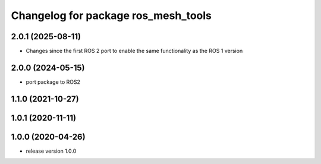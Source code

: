 ^^^^^^^^^^^^^^^^^^^^^^^^^^^^^^^^^^^^
Changelog for package ros_mesh_tools
^^^^^^^^^^^^^^^^^^^^^^^^^^^^^^^^^^^^

2.0.1 (2025-08-11)
------------------
* Changes since the first ROS 2 port to enable the same functionality as the ROS 1 version

2.0.0 (2024-05-15)
------------------
* port package to ROS2

1.1.0 (2021-10-27)
------------------

1.0.1 (2020-11-11)
------------------

1.0.0 (2020-04-26)
------------------
* release version 1.0.0
